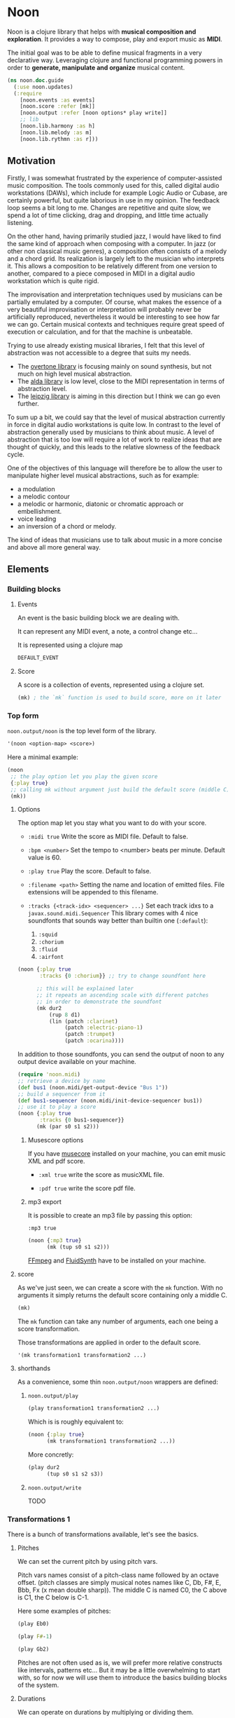 * Noon

Noon is a clojure library that helps with *musical composition and exploration*.
It provides a way to compose, play and export music as *MIDI*.

The initial goal was to be able to define musical fragments in a very declarative way.
Leveraging clojure and functional programming powers in order to *generate, manipulate and organize* musical content.

#+begin_src clojure
(ns noon.doc.guide
  (:use noon.updates)
  (:require
    [noon.events :as events]
    [noon.score :refer [mk]]
    [noon.output :refer [noon options* play write]]
    ;; lib
    [noon.lib.harmony :as h]
    [noon.lib.melody :as m]
    [noon.lib.rythmn :as r]))
#+end_src

** Motivation

Firstly, I was somewhat frustrated by the experience of computer-assisted music composition.
The tools commonly used for this, called digital audio workstations (DAWs), which include for example Logic Audio or Cubase, are certainly powerful, but quite laborious in use in my opinion.
The feedback loop seems a bit long to me. Changes are repetitive and quite slow, we spend a lot of time clicking, drag and dropping, and little time actually listening.

On the other hand, having primarily studied jazz, I would have liked to find the same kind of approach when composing with a computer.
In jazz (or other non classical music genres), a composition often consists of a melody and a chord grid. Its realization is largely left to the musician who interprets it.
This allows a composition to be relatively different from one version to another, compared to a piece composed in MIDI in a digital audio workstation which is quite rigid.

The improvisation and interpretation techniques used by musicians can be partially emulated by a computer.
Of course, what makes the essence of a very beautiful improvisation or interpretation will probably never be artificially reproduced, nevertheless it would be interesting to see how far we can go. Certain musical contexts and techniques require great speed of execution or calculation, and for that the machine is unbeatable.

Trying to use already existing musical libraries, I felt that this level of abstraction was not accessible to a degree that suits my needs.
- The [[https://github.com/overtone/overtone][overtone library]] is focusing mainly on sound synthesis, but not much on high level musical abstraction.
- The [[https://github.com/daveyarwood/alda-clj][alda library]] is low level, close to the MIDI representation in terms of abstraction level.
- The [[https://github.com/ctford/leipzig][leipzig library]] is aiming in this direction but I think we can go even further.

To sum up a bit, we could say that the level of musical abstraction currently in force in digital audio workstations is quite low.
In contrast to the level of abstraction generally used by musicians to think about music.
A level of abstraction that is too low will require a lot of work to realize ideas that are thought of quickly, and this leads to the relative slowness of the feedback cycle.

One of the objectives of this language will therefore be to allow the user to manipulate higher level musical abstractions, such as for example:
- a modulation
- a melodic contour
- a melodic or harmonic, diatonic or chromatic approach or embellishment.
- voice leading
- an inversion of a chord or melody.
The kind of ideas that musicians use to talk about music in a more concise and above all more general way.

** Elements

*** Building blocks

**** Events

An event is the basic building block we are dealing with.

It can represent any MIDI event, a note, a control change etc...

It is represented using a clojure map

#+begin_src clojure :pp
DEFAULT_EVENT
#+end_src

**** Score

A score is a collection of events, represented using a clojure set.

#+begin_src clojure :pp
(mk) ; the `mk` function is used to build score, more on it later
#+end_src

#+RESULTS:
#+begin_src clojure
#{{:position 0,
   :channel 0,
   :track 0,
   :duration 1,
   :pitch
   {:scale [0 2 4 5 7 9 11],
    :structure [0 2 4],
    :origin {:d 35, :c 60},
    :position {:t 0, :s 0, :d 0, :c 0}},
   :velocity 80,
   :voice 0,
   :patch [0 4]}}

#+end_src

*** Top form

=noon.output/noon= is the top level form of the library.

#+begin_src clojure
'(noon <option-map> <score>)
#+end_src

Here a minimal example:

#+begin_src clojure :results silent
(noon
 ;; the play option let you play the given score
 {:play true}
 ;; calling mk without argument just build the default score (middle C)
 (mk))
#+end_src

**** Options

The option map let you stay what you want to do with your score.

- =:midi true=
  Write the score as MIDI file.
  Default to false.

- =:bpm <number>=
  Set the tempo to <number> beats per minute.
  Default value is 60.

- =:play true=
  Play the score.
  Default to false.

- =:filename <path>=
  Setting the name and location of emitted files.
  File extensions will be appended to this filename.

- =:tracks {<track-idx> <sequencer> ...}=
  Set each track idxs to a =javax.sound.midi.Sequencer=
  This library comes with 4 nice soundfonts that sounds way better than builtin one (=:default=):
  1. =:squid=
  2. =:chorium=
  3. =:fluid=
  4. =:airfont=

#+begin_src clojure
(noon {:play true
       :tracks {0 :chorium}} ;; try to change soundfont here

      ;; this will be explained later
      ;; it repeats an ascending scale with different patches
      ;; in order to demonstrate the soundfont
      (mk dur2
          (rup 8 d1)
          (lin (patch :clarinet)
               (patch :electric-piano-1)
               (patch :trumpet)
               (patch :ocarina))))
#+end_src

#+RESULTS:
: {:source-file "generated/1733903842560.noon", :seed-file "generated/1733903842560.seed"}

In addition to those soundfonts, you can send the output of noon to any output device available on your machine.

#+begin_src clojure
(require 'noon.midi)
;; retrieve a device by name
(def bus1 (noon.midi/get-output-device "Bus 1"))
;; build a sequencer from it
(def bus1-sequencer (noon.midi/init-device-sequencer bus1))
;; use it to play a score
(noon {:play true
       :tracks {0 bus1-sequencer}}
      (mk (par s0 s1 s2)))
#+end_src

***** Musescore options

If you have [[https://musescore.org/en][musecore]] installed on your machine, you can emit music XML and pdf score.

- =:xml true=
  write the score as musicXML file.

- =:pdf true=
  write the score pdf file.

***** mp3 export

It is possible to create an mp3 file by passing this option:

=:mp3 true=

#+begin_src clojure :export-audio t
(noon {:mp3 true}
      (mk (tup s0 s1 s2)))
#+end_src

[[https://ffmpeg.org/][FFmpeg]] and [[https://www.fluidsynth.org/][FluidSynth]] have to be installed on your machine.

**** score

As we've just seen, we can create a score with the =mk= function.
With no arguments it simply returns the default score containing only a middle C.

#+begin_src clojure :pp
(mk)
#+end_src

#+RESULTS:
#+begin_src clojure
#{{:position 0,
   :duration 1,
   :channel 0,
   :track 0,
   :velocity 80,
   :pitch
   {:scale [0 2 4 5 7 9 11],
    :structure [0 2 4],
    :origin {:d 35, :c 60},
    :position {:t 0, :s 0, :d 0, :c 0}},
   :voice 0,
   :patch [0 4]}}
#+end_src

The =mk= function can take any number of arguments, each one being a score transformation.

Those transformations are applied in order to the default score.

#+begin_src clojure :pp
'(mk transformation1 transformation2 ...)
#+end_src

**** shorthands

As a convenience, some thin =noon.output/noon= wrappers are defined:

***** =noon.output/play=

#+begin_src clojure :noeval
(play transformation1 transformation2 ...)
#+end_src

Which is is roughly equivalent to:

#+begin_src clojure :noeval
(noon {:play true}
      (mk transformation1 transformation2 ...))
#+end_src

More concretly:

#+begin_src clojure :proll
(play dur2
      (tup s0 s1 s2 s3))
#+end_src

***** =noon.output/write=

TODO
*** Transformations 1

There is a bunch of transformations available, let's see the basics.

**** Pitches

We can set the current pitch by using pitch vars.

Pitch vars names consist of a pitch-class name followed by an octave offset.
(pitch classes are simply musical notes names like C, Db, F#, E, Bbb, Fx (x mean double sharp)).
The middle C is named C0, the C above is C1, the C below is C-1.

Here some examples of pitches:

#+begin_src clojure :proll
(play Eb0)
#+end_src

#+begin_src clojure :proll
(play F#-1)
#+end_src

#+begin_src clojure :proll
(play Gb2)
#+end_src

Pitches are not often used as is, we will prefer more relative constructs like intervals, patterns etc...
But it may be a little overwhelming to start with, so for now we will use them to introduce the basics building blocks of the system.

**** Durations

We can operate on durations by multiplying or dividing them.

#+begin_src clojure :proll
(play dur2) ; multiplies the duration of our middle C by 2
#+end_src

#+begin_src clojure :proll
(play dur:3) ; divides it by 3
#+end_src

There is also a more flexible (and verbose) way to build duration transformations.

#+begin_src clojure :pp
(dur 2) ; sets the duration to 2
#+end_src

#+begin_src clojure :pp
(dur 1/4) ; sets the duration to 1/4
#+end_src

#+begin_src clojure :pp
(dur (fn [x] (* x 2))) ; multiply by 2 the current duration.
#+end_src

Those 3 forms return a transformation that can be used in =mk= or =play=

#+begin_src clojure :proll
(play (dur 1/4))
#+end_src

**** Velocities

Velocity is the force with which a note is played, and it is vitally important in making MIDI performances sound human.

In midi the velocity is a number between 0 and 127.

For easing notation, 12 levels of velocity are defined as vars.

#+begin_src clojure :proll
(play vel0) ; silent
#+end_src

#+begin_src clojure :proll
(play vel3) ; piano
#+end_src

#+begin_src clojure :proll
(play vel8) ; forte
#+end_src

#+begin_src clojure :proll
(play vel12) ; fortissimo
#+end_src

Like for duration there is also a more flexible form:

#+begin_src clojure :proll
(play (vel 100)) ; sets the midi velocity of the current event to 100 (forte).
#+end_src

#+begin_src clojure :proll
(play (vel (fn [x] (/ x 2)))) ; divide the current velocity by 2 (by default the velocity is 80)
#+end_src

**** Composition

We can compose any number of transformations together using a clojure vector.

#+begin_src clojure :proll
(play [Eb0 dur:2]) ; plays a Eb of half duration
#+end_src

#+begin_src clojure :proll
(play [F#-1 dur4 (vel 127)]) ; F# above the middle C with quadruple duration and max velocity.
#+end_src

#+begin_src clojure :proll
(play [(vel 127) dur4 F#-1]) ; the order do not matter in this case.
#+end_src

The =noon.output/play= and the =noon.score/mk= functions, when given several arguments are doing exactly this

#+begin_src clojure :proll
(play F#-1 dur4) ; is the same as (play [F#-1 dur4])
#+end_src

**** Concatenation

Using the =lin= function we can create our first melody.
The =lin= function takes an arbitrary number of transformations and concatenate their results into one score.

#+begin_src clojure :proll
(play (lin C0 E0 G0 B0))
#+end_src

=lin= accept any valid transformation, here we are using composite transformations.

#+begin_src clojure :proll
(play (lin [C0 dur:2]
           [Eb0 dur:4]
           [G0 dur:4]
           C1))
#+end_src

**** Superposition

Using the =par= function we can stack things up.

#+begin_src clojure :proll
(play (par C0 Eb0 G0)) ; a C minor chord.
#+end_src

A pianissimo, double duration, Csus4 chord:

#+begin_src clojure :proll
(play vel2
      dur2
      (par C0 F0 G0))
#+end_src

**** Sounds

By default, we are using general MIDI to emit sounds, it is not the most exciting way to play MIDI but it is everywhere and gives you a rapid feedback without extra setup.

Of course if you want to use fancy VSTs in a proper DAW you can, one of the feature of this library is to export MIDI files after all.

Here how you can leverage general MIDI sounds:

#+begin_src clojure :proll
(play (patch :clarinet) (lin C0 E0 G#0 B0))
#+end_src

#+begin_src clojure :proll
(play (patch :vibraphone) [dur:4 (lin C0 E0 G0 (par D1 B0))])
#+end_src

You can look at what is available here

#+begin_src clojure :pp
noon.vst.general-midi/summary
#+end_src

**** Channels

In most of the tunes we write, we want several instruments playing together.

In MIDI there is this concept of channel, it serve the purpose to separate different streams of events.

#+begin_src clojure :proll
(play
 (chans
  [(patch :ocarina) dur:2 (lin G0 Eb0 C0 G-1 F0 D0 A-1 F-1)]
  [(patch :vibraphone) dur2 vel3 (lin (par C0 Eb0 G0) (par A-1 F0 D0))]
  [(patch :acoustic-bass) (lin [dur3 C-2] G-2)])
 (dup 4))
#+end_src

*** Transformations 2

**** Intervals 1

It is now time to brings intervals into the equation, pitches were nice for introduction purposes but lacks the flexibility that intervals have. When musicians think about music, they do not think in precise pitches most of the time, they more often thinks of scales, intervals, degrees, melodic contour etc... Those higher level abstractions are available in this system and in fact it is the whole point of it. Some really nice libraries already exists to deal with low levels aspects of music notation and sound synthesis.

In noon there is two types of intervals: *steps* and *shifts*.

***** Steps

Steps are the most commonly used type of interval.

The 2 most common types of steps are chromatic steps and diatonic steps

****** Chromatic

A chromatic step is a movement by semitones.

#+begin_src clojure :pp
(c-step 3) ; going up 3 semitones from wherever we are.
#+end_src

#+begin_src clojure
(c-step -1) ; going down one semitone
#+end_src

Those kind of transformation are so common that they are available as vars:

#+begin_src clojure :pp
c1 ; equivalent to (c-step 1)
#+end_src

#+begin_src clojure :pp
c2- ; equivalent to (c-step -2)
#+end_src

All chromatic steps from =c36= to =c36-= are available.

If we apply the =c3= step to the default score, it transpose the default middle C (=C0=) 3 semitones up to =Eb0= (or =D#0=).

#+begin_src clojure :proll
(play c3)
#+end_src

#+begin_src clojure :proll
(play (c-step -3)) ; going down 3 semitones to A-1
#+end_src

#+begin_src clojure :proll
(play c12-) ; going 12 semitones down (one octave) to C-1
#+end_src

****** Diatonic

A diatonic step is a movement toward a note that belong to the current scale.

#+begin_src clojure :pp
(d-step 1) ; move to the upper scale note (or degree).
#+end_src

#+begin_src clojure :pp
(d-step -1) ; moves to the above scale note (or degree).
#+end_src

#+begin_src clojure :pp
(d-step 4) ; moves four scale degree up...
#+end_src

Those kind of transformation are so common that they are available as vars:

#+begin_src clojure :pp
d1 ; is equivalent to (d-step 1)
#+end_src

#+begin_src clojure :pp
d2- ; is equivalent to (d-step -2)
#+end_src

all diatonic steps from =d21= to =d21-= are available.

******* Example

#+begin_src clojure :proll
(play dur:4 (lin d0 d1 d2 d3 d4 d5 d6 d7)) ; ascending scale
#+end_src

#+begin_src clojure :proll
(play dur:4 (lin d0 d2 d1 d3 d2 d4 d3 d5 d4)) ; broken scale pattern
#+end_src

#+begin_src clojure :proll
(play dur:4 (lin d0 d2- d1- d3- d2- d4- d3- d5- d4-)) ; same downward
#+end_src

By default, we are in the C major scale, but of course it can be changed. (see [[*Harmony][Harmony]] section)

As a quick example, pretty self explanatory (but explained in more details later).

#+begin_src clojure :proll
(play dur:4 (root :Eb) (scale :hungarian) (lin d0 d1 d2 d3 d4 d5 d6 d7))
#+end_src

There is 2 more type of steps: *structural* and *tonic*, but we will see them later.

***** Octaves

Paraphrasing wiki:
#+BEGIN_QUOTE
In music, an octave is the interval between one musical pitch and another with double its frequency. The octave relationship is a natural phenomenon that has been referred to as *the basic miracle of music*. The interval between the first and second harmonics of the harmonic series is an octave.
#+END_QUOTE

In noon, octaves are a different kind of interval, they belong to the =shift= family.

The nuance will appear more clearly later... Until then, let see how to use them:

#+begin_src clojure :proll
(play (t-shift 1)) ; one octave up.
#+end_src

#+begin_src clojure :proll
(play (t-shift -1)) ; one octave down.
#+end_src

#+begin_src clojure :proll
(play o2-) ; 2 octaves down in var notation
#+end_src

**** lin

As we have seen, =lin= let you create a succession of events:

#+begin_src clojure :proll
(play (lin C0 E0 G0 B0))
#+end_src

Let's try to go further with it by composing it with another =lin=:

#+begin_src clojure :proll
(play dur:8 (lin c0 c3 c6) (lin c0 c2 c3 c5))
#+end_src

Let see what happens here:

3 transformations are chained:

1. We are dividing the duration of our base note by 8.
2. We are creating a series of 3 notes using chromatic intervals (diminished triad C,Eb,Gb).
3. Then this 3 notes score is passed to each member of the second =lin= expression, each one transposing it from the indicated chromatic interval.

**** tup

=tup= stands for tuplet and is analogous to =lin= but keep the duration of the given score unchanged.

#+begin_src clojure :proll
(play (tup c1 c2 c3 c4 c5 c6 c7 c8))
#+end_src

The resulting notes are fitted into the duration of the base note.

Like =lin= it can of course be chained with other transformations, as an example, here is a classic jazz melodic pattern.

#+begin_src clojure :proll
(play (tup c0 c2 c4 c7) (tup c0 c3) (rep 3 c4-))
#+end_src

**** dup

=dup= stands for duplicate and let you repeat a score n times.

#+begin_src clojure :proll
(play (tup c0 c3 c6 c9) (dup 3))
#+end_src

**** rep

=rep= let you apply a transformation several times in a row accumulating intermediate results.

A melody of 8 successive major thirds (4 semitones):

#+begin_src clojure :proll
(play dur:4 (rep 8 c4))
#+end_src

Be careful, with more complex transformations it can quickly become hairy:

#+begin_src clojure :proll
(play (rep 6 (tup c5 c10)))
#+end_src

You can remove the input score at the start of the result by giving an extra argument:

#+begin_src clojure :proll
(play (rep 3 o1 :skip-first))
#+end_src

**** fit

=fit= is used to make a transformation fit the current duration of the score.
The 2 previous transformations introduced: =dup= and =rep=, are changing the score duration, but sometimes we want to transform our score in place, stretching or compressing it, in the same way =tup= is acting.

#+begin_src clojure :proll
(play (tup c0 c4) (fit (rep 4 c2)))
#+end_src

In fact =tup= is just a composition of =fit= and =lin=.

#+begin_src clojure :pp
(= (mk (tup c0 c3 c8)) (mk (fit (lin c0 c3 c8))))
#+end_src

The composition of =fit= and =rep= is also defined as =rup= for lack of a better name:

#+begin_src clojure :proll
(play (rup 15 d1))
#+end_src

A fitted version of =dup= also exists under the name =dupt=

#+begin_src clojure :proll
(play (tup d0 d3 d6 d7) (dupt 3))
#+end_src

**** nlin

concat the results of the given transformation n times

#+begin_src clojure :proll
(play (nlin 4 (tup d0 d1 d2 d3)))
#+end_src

it is the same thing as:

#+begin_src clojure :proll
(play (tup d0 d1 d2 d3) (dup 4))
#+end_src

**** ntup

the fitted version of =nlin=

#+begin_src clojure :proll
(play (ntup 4 (tup d0 d1 d2 d3)))
#+end_src

**** lin>

=lin>= stands for accumulative concatenation, it accumulates the given transformations concatenating the intermediate results.

#+begin_src clojure :proll
(play (lin> c0 c2 c2 c2 c2 c2 c2))
#+end_src

**** tup>

=tup>= is doing the same as =lin>=, except it maintains the score original duration.

#+begin_src clojure :proll
(play (tup> d0 d1 d1 d1 d1 d1 d1 d1))
#+end_src

*** Polyphony

As we have seen, we can parallelize things with the =par= function.

#+begin_src clojure :proll
(play (par c0 c3 c7 c9 c14)) ; a Cm69 chord.
#+end_src

#+begin_src clojure :proll
(play (par c10 c0 c16 c5)) ; a C7sus4add10 using set literal
#+end_src

But we are not limited to use simple intervals, we can use any score transformations.

#+begin_src clojure :proll
(play
 (patch :electric-piano-1)
 (par (tup d0 d2 d4 o1)
      [vel3 (par> o1 d4) (fit (rep 8 d1))]
      o1-))
#+end_src

Parallels transformations can be used anywhere of course. Here inside a =tup=.

#+begin_src clojure :proll
(play o1
      (tup c0 (par c15 c10)
           c9 (par c6 c4))
      (rep 3 c3))
#+end_src

#+begin_src clojure :proll
(play (par (rep 12 c1)
           (rep 12 c1-)))
#+end_src

Like =lin= and =tup=, =par= has its accumulative counterpart:

#+begin_src clojure :proll
(play (par> d0 d2 d2 d2 d2)) ; piling diatonic thirds.
#+end_src

#+begin_src clojure :proll
(play (patch :string-ensemble-1)
      o2-
      (par> c0 c7 c7 c7 c7 c7)) ; piling perfect fifths.
#+end_src

**** Channels

the =chans= function is doing the same thing as =par= except that it put each element on a separate MIDI channel.

#+begin_src clojure :proll
(play (chans c0 c3 c7))
#+end_src

To be more precise it put each of its argument on subsequent midi channels starting at the current one. By default, we are on channel 0, so here the C will stay on channel 0, the Eb will go on channel 1 and the G on channel 2.

When we want more fine control we can use the =chan= function, that works like =vel= and =dur=

#+begin_src clojure :pp
(chan 1) ; set midi channel to 1
#+end_src

#+begin_src clojure :pp
(chan 3) ; set midi channel to 3
#+end_src

#+begin_src clojure :pp
(chan inc) ; increment the current midi channel.
#+end_src

We can achieve the same thing as the first expression of the section using =par= and =chan= like this:

#+begin_src clojure :proll
(play (par [(chan 0) c0]
           [(chan 1) c3]
           [(chan 2) c7]))
#+end_src

**** Tracks

Tracks are a way of not be limited to only 16 channels, you can create virtually as many as you want. Most of the time, 16 channels are enough but who knows... The =tracks= function works exactly like the =chans= function, except that it operates on the =:track= entry of events.

#+begin_src clojure :proll
(play
 (patch :flute)
 (tracks (tup> c0 c5 c5 c5- c2- c7-)
         (tup> c0 c2- c5 c5))
 (dup 4))
#+end_src

By default we are on track 0. So the second argument of tracks goes on track 1. Like with channels we can be more precise by using the =track= function.

#+begin_src clojure :pp
(track 1)
#+end_src

#+begin_src clojure :pp
(track 12)
#+end_src

#+begin_src clojure :pp
(track (fn [x] (+ x 3)))
#+end_src

*** Mapping

All the transformations we've seen so far are acting on a score to produce another score, but sometimes what we need is to apply a transformation on each event of a score, for this we are using the =each= function.

As an illustration, here those two fragments:

#+begin_src clojure :proll
(play (lin c0 c1 c2 c3)
      (tup c0 o1)) ; each member of this `tup` form receives and operate on the whole score
#+end_src

#+begin_src clojure :proll
(play (lin c0 c1 c2 c3)
      (each (tup c0 o1))) ; each event of the score is transformed using this `tup` transformation.
#+end_src

One important thing to be aware of is that events will be mapped in place, so if the given transformation expand the score, some superposition will occur.

#+begin_src clojure :proll
(play (lin c0 o1)
      (each [dur:4 (rep 8 c1-)]))
#+end_src

Some others functions exists to transform only subparts of the score, if interested you can look at =$by= and/or =parts=.

*** Dynamism

For now our scores are pretty static, and don't use the power of clojure much. Since this library is built out of simple functions it should be a easy to do so.

There is a bunch of things to know in order to ease things.

**** Star functions

Variadic functions have a 'star' counterpart that accepts a sequence instead of variadic args.

#+begin_src clojure :pp
(tup c1 c2 c3)
#+end_src

Is similar to:

#+begin_src clojure :pp
(tup* [c1 c2 c3])
#+end_src

or

#+begin_src clojure :pp
(tup* (list c1 c2 c3))
#+end_src

It ease things a bit when using clojure to generate arguments of those functions. Avoiding to write =apply= everywhere.

**** Map functions

maps can be used to compose event transformations

#+begin_src clojure :proll
(play {:velocity (fn [x] (/ x 2)), :duration (fn [x] (* x 2))})
#+end_src

**** Examples

#+begin_src clojure :proll
(play (tup* (shuffle [c0 c3 c7 c9])))
#+end_src

#+begin_src clojure :proll
(play
 (patch :electric-piano-1)
 (tup* (map (fn [v] {:velocity v}) (range 0 127 15))))
#+end_src

*** Non determinism

It is quite fun to insert a bit of randomness in our scores.

#+begin_src clojure :proll
(play
 (rand-nth [(tup c0 c4 c7) (tup c0 c3 c7)])
 (rep 4 (rand-nth [c3 c4 c3- c4-])))
#+end_src

We can use some great available tools like =test.check.generators= to handle non determinism. That being said, some commonly used non-deterministic functions are available directly.

**** one-of

=one-of= picks randomly one of the given transformations and apply it.

#+begin_src clojure :proll
(play (one-of o1- o1))
#+end_src

#+begin_src clojure :proll
(play dur:8 (rep 50 (one-of c1 c1-)))
#+end_src

**** maybe

=maybe= is very similar to =one-of= except it has a chance to do nothing (identity transformation).

#+begin_src clojure :proll
(play (maybe o1 o2)) ; may do nothing, or one octave up, or two octave up
#+end_src

#+begin_src clojure :proll
(play (one-of same o1 o2)) ; the equivalent `one-of` form
#+end_src

#+begin_src clojure :proll
(play dur:8 (rep 50 (maybe c1 c1-))) ; you can notice melodic repetitions unlike with the corresponding one-of example.
#+end_src

**** probs

=probs= gives you more control over the probability of occurence of the given transformations.

#+begin_src clojure :proll
(play (probs {o1 4, o1- 1})) ; 4/5 to go up one octave, 1/5 chance to go down one octave
#+end_src

#+begin_src clojure :proll
(play dur:4 (rep 24 (probs {c1 6, c6- 1, (par c0 o1-) 1})))
#+end_src

**** any-that

=any-that= is similar to =one-of= except it takes an extra first argument that check if the picked transformation is valid.

A melody of 60 notes using the 6 given intervals but remaining in the given pitch bounds:

#+begin_src clojure :proll
(play dur:8
      (rep 60
           (any-that (within-pitch-bounds? :C-1 :C1)
                     c2 c5 c7 c2- c5- c7-)))
#+end_src

The =within-pitch-bounds?= is just a score transformation that return the score unchanged if it is within the given bounds, else it returns =nil=. Any function of this kind can be used has first argument to =any-that=.

**** !

the =!= macro can be useful to deal with raw non deterministic expressions. here the docstring:

#+begin_quote
Takes a non deterministic expression resulting in a score transformation. return a score transformation that wraps the expression so that it is evaluated each time the transformation is used.
#+end_quote

#+begin_src clojure :proll
(play (nlin 4 (! (tup* (shuffle [d0 d2 d4 d6])))))
#+end_src

#+begin_src clojure :proll
(play (nlin 4 (tup* (shuffle [d0 d2 d4 d6])))) ; without the bang the shuffle expression is executed only one time.
#+end_src

**** Shuffling

As in the previews example, building a =tup= or a =lin= with shuffled sequence of transformation is quite fun.

So two shortcuts are defined:

#+begin_src clojure :proll
(play (shuftup d0 d2 d4 d6))
#+end_src

#+begin_src clojure :proll
(play (shuflin d0 d2 d4 d6))
#+end_src

*** Harmony

It is time to enter more deeply into the harmonic system. In this part we will see how to deal with scales, modes, chords, modulations and more...

**** Intervals 2

So far we've seen 3 types of intervals, chromatic steps, diatonic steps and octaves (aka tonic shifts). Let see the two remaining kinds of steps.

***** Steps

****** Structural

Most of the time, our music is based on chords.

Structural steps are targeting chord notes. By default the harmony is set to C Major scale, and C Major chord (C major triad).

#+begin_src clojure :proll
(play (s-step 1)) ; ascending third
#+end_src

#+begin_src clojure :proll
(play (s-step 2)) ; ascending fifth
#+end_src

As other steps, corresponding vars are defined:

#+begin_src clojure :proll
(play s1)
#+end_src

#+begin_src clojure :proll
(play s2)
#+end_src

#+begin_src clojure :proll
(play s1-)
#+end_src

******* Examples

******** Arpegios

#+begin_src clojure :proll
(play (tup s0 s1 s2 s3))
#+end_src

#+begin_src clojure :proll
(play (rup 6 s1))
#+end_src

#+begin_src clojure :proll
(play (rep 4 s1-) (each (tup> s2 s2 s2 s1- s2- s1-)))
#+end_src

******** Passing tones

#+begin_src clojure :proll
(play (scale :eolian) dur:2 o2 (rep 12 s1-) (each (tup s0 c1- d1 s0)))
#+end_src

****** Tonic

The last kind of step is the tonic one.

It let you jump to the root of the tonality.

#+begin_src clojure :proll
(play (t-step 1)) ; upper tonic
#+end_src

#+begin_src clojure :proll
(play (t-step -1)) ; above tonic
#+end_src

As other steps corresponding vars are defined:

#+begin_src clojure :proll
(play t1)
#+end_src

#+begin_src clojure :proll
(play t2)
#+end_src

#+begin_src clojure :proll
(play t1-)
#+end_src

******* Examples

#+begin_src clojure :proll
(play (rup 4 t1))
#+end_src

#+begin_src clojure :proll
(play (rep 3 t1) (each (tup> s0 s1 s1 d1-)))
#+end_src

**** Implementation

Those four types of steps can be seen as belonging to 4 successive layers build on each others.

1. chromatic: =[0 1 2 3 4 5 6 7 8 9 10 11]=
  the chromatic layer, 12 successive semitones
2. diatonic: =[0 2 4 5 7 9 11]=
  we select indexes from the above layer (chromatic) to form the diatonic layer (here the major scale)
3. structural: =[0 2 4]=
  same here but based on the diatonic layer to form the structural layer (here the basic triad)
4. tonic: =[0]=
  the root

As you see, the chromatic layers and tonic layers are trivial, so they are omitted in the harmonic context representation.

The harmonic context can be found under the :pitch key of any event.

#+begin_src clojure :pp
(=
 (:pitch events/DEFAULT_EVENT)
 {:scale [0 2 4 5 7 9 11],
  :structure [0 2 4],
  :origin {:d 35, :c 60},
  :position {:t 0, :s 0, :d 0, :c 0}})
#+end_src

The :origin key hold the pitch from where our layers starts (in both directions).

The :position key holds a map with the 4 layers indexes

#+begin_src clojure :pp
:t ; tonic
#+end_src

#+begin_src clojure :pp
:s ; structural
#+end_src

#+begin_src clojure :pp
:d ; diatonic
#+end_src

#+begin_src clojure :pp
:c ; chromatic
#+end_src

**** Shifts

At least we will understand the nuance between steps and shifts. To do so let's compare tonic steps and tonic shifts (aka octaves).

At first glance they seems to be equivalent:

#+begin_src clojure :proll
(play (t-shift 1))
#+end_src

#+begin_src clojure :proll
(play (t-step 1))
#+end_src

In this case they are indeed equivalent, in each case a C1 is played. But how about this ?

#+begin_src clojure :proll
(play s1 (t-shift 1)) ; plays a E1
#+end_src

#+begin_src clojure :proll
(play s1 (t-step 1)) ; plays a C1
#+end_src

In the first expression (the shift) we have transposed the score (a E0 note) by 1 tonic layer index. In the second one (the step) we have stepped to the next tonic layer index.

In practice, apart for octaves, shifts are not used so often, thats the reason why they don't have defined vars as steps have. They are mainly used in more complex harmonic operations (voice leading etc...).

**** Tonality

***** scale

By default the major scale is used, but it can be changed. Most of the known scales and modes are available via the =scale= function or directly by name.

#+begin_src clojure :pp
noon.constants/modes ; modes full list
#+end_src

#+begin_src clojure :proll
(play (scale :dorian) dur:4 (rep 8 d1)) ; dorian scale
#+end_src

#+begin_src clojure :pp
(mk harmonic-minor) ; sets scale to harmonic-minor
#+end_src

***** structure

By default we use the triad structure (tonic, third, fifth), but it can be changed. Some common structures are predefined and available by name.

#+begin_src clojure :pp
noon.constants/structures ; full structure list
#+end_src

#+begin_src clojure :pp
(mk (structure :tetrad)) ; sets structure to tetrad
#+end_src

#+begin_src clojure :pp
(mk sus47) ; set-structure-to-sus47
#+end_src

***** origin

The last thing we need to setup an harmonic context is an origin pitch.

By default the origin is setup to middle C.

We can use the =origin= function to change this

#+begin_src clojure :pp
(mk (origin :Eb0))
#+end_src

****** Examples

#+begin_src clojure :proll
(play (lin (origin :C0) (origin :E0) (origin :G#0)) (each (rup 6 s1)))
#+end_src

***** root

The root update works a bit like =origin= but it takes a pitch-class instead of a pitch. It moves the :origin of the harmonic context to the closest pitch matching the given pitch class.

For instance if the origin is on =C0=, =(root :B)= will put the origin on =B-1= because =B-1= is closer to =C0= than =B0=.

#+begin_src clojure :pp
(mk (root :D))
#+end_src

#+begin_src clojure :pp
(mk (root :B))
#+end_src

****** Examples

#+begin_src clojure :proll
(play
 (lin* (map root [:C :E :G#]))
 (each (chans (par d0 d3 d6 d9) [(rup 4 d3) (rup 3 d2)]))
 (rep 4 s1))
#+end_src

***** transpose

the transpose update takes an interval or a position and use it to update the origin of the harmonic context

#+begin_src clojure :proll
(play (scale :lydianb7) (rup 6 d2) (rep 4 (transpose c3-)))
#+end_src

***** rebase

Sometimes when changing the harmonic context, we want to stay on the same pitch, the =rebase= function let you do that.

#+begin_src clojure :pp
(mk (rebase (root :E)))
#+end_src

Here we are modulating to E major, but we are staying on the pitch we were on (=C0=).

#+begin_src clojure :pp
(=
 (get-in (mk (rebase (root :E))) [:pitch :position])
 {:t 0, :s -1, :d 0, :c 1})
#+end_src

This position points to =C0= but in the context of E major.

The =rebase= function can take several harmonic context transformations.

#+begin_src clojure :pp
(mk (rebase (root :E) (scale :mixolydianb6)))
#+end_src

***** degree

Move to the nth degree of the current scale (mode), negative indexes are allowed.

#+begin_src clojure :pp
(mk (degree 2)) ; move to the 3rd degree of C major, E phrygian
#+end_src

#+begin_src clojure :pp
(mk (scale :melodic-minor) (degree -1)) ; move to the 7th degree of C melodic minor, B superlocrian.
#+end_src

Roman numeral vars are also available to change degree.

#+begin_src clojure :proll
(play (patch :trumpet) (lin I IV V I) (each (tup s0 s1 s2)))
#+end_src

** Composing

When composing music, 4 major aspects are considered: melody, rythmn, harmony and tone. In this section some tools to deal with those aspects will be introduced.

#+begin_src clojure :pp
(require
 '[noon.lib.harmony :as h]
 '[noon.lib.melody :as m]
 '[noon.lib.rythmn :as r]
 '[noon.utils.sequences :as seqs])
#+end_src

*** Melody

Let see some ways to deal with melodies.

**** Bounding

One of the most common things we want to be able to control when generating melodies is the range.

***** within-pitch-bounds?

This function returns nil if any event of the score is not in the given pitch bounds.

#+begin_src clojure :pp
(= (mk Eb0 (within-pitch-bounds? :C-1 :C0)) nil)
#+end_src

#+begin_src clojure :pp
(= (mk Eb0 (within-pitch-bounds? :C0 :C1)) (mk Eb0))
#+end_src

This function is handy in conjuction with the =any-that= or =fst-that= forms.

#+begin_src clojure :proll
(play
 (patch :electric-piano-1)
 dur:8
 (rep 60 (any-that (within-pitch-bounds? :C0 :C1) c1 c1- c5 c5-)))
#+end_src

The =fst-that= form takes a test and any number of update that will be tried in order until one pass the test.

#+begin_src clojure :proll
(play
 dur:8
 (rep
  60
  (fst-that (within-pitch-bounds? :C0 :C1) (one-of c5 c5-) c2 c2-)))
#+end_src

Random melodies are nice at first but can quickly become boring. It is often more pleasing to develop one or more ideas gradually via simple transformations.

**** Rotations

Rotating a melody is a way to evolve it while preserving its identity.

***** Example

#+begin_src clojure :proll
(play (fit (rep 8 d1)) (m/rotation 3))
#+end_src

***** Forms

The =noon.lib.melody/rotation= accepts several types of argument:

#+begin_src clojure :pp
(m/rotation 2) ; rotate two notes forward
#+end_src

#+begin_src clojure :pp
(m/rotation -3) ; rotate three notes backward
#+end_src

#+begin_src clojure :pp
(m/rotation 1/2) ; rotate half the size forward
#+end_src

#+begin_src clojure :pp
(m/rotation -1/3) ; rotate third the size backward
#+end_src

#+begin_src clojure :pp
(m/rotation :rand) ; random rotation
#+end_src

#+begin_src clojure :pp
(m/rotation [0 1/2]) ; random rotation between first and half the size
#+end_src

This kind of argument (that I will call a 'member-pick') will be used at many other places within this section, it came from the =noon.utils.sequences/member= function, here the docstring:

Find or pick an element within a sequence 's.
available forms:
- =(member s <integer>)= normal nth like get
- =(member s <negative-integer>)= nth from the end of the list
- =(member s <float-or-rational>)= a non integer between -1 and 1, is picking a member relatively to the length of the list, forward if positive, backward if negative.
- =(member s <[min max]>)= picks a member randomly between the given idxs (every type of index allowed)
- =(member s <:rand|:random>)= picks a random member

***** Chords

Not only pure melodies can be rotated, if we feed chords into the =rotation= transformation it behaves as intended.

#+begin_src clojure :proll
(play (fit (rep 8 d1)) (each (par d0 d3 d6)) (m/rotation 1/4))
#+end_src

**** Permutations

Another way to transform a melody while preserving a bit of its identity is to permute it. But for long melody, a random permutation can make it so distant to the original that it miss the point. For this reason, permutations are ordered and requested by complexity (similarity degree with the original)

***** Forms

Like the rotation function, the =permutation= function uses a 'member-pick argument.

#+begin_src clojure :pp
(m/permutation 2) ; the second most similar permutation
#+end_src

#+begin_src clojure :pp
(m/permutation -1) ; the less similar permutation
#+end_src

#+begin_src clojure :pp
(m/permutation 1/2) ; half way between most similar and most different
#+end_src

#+begin_src clojure :pp
(m/permutation -1/4) ; one quite distant permutation
#+end_src

#+begin_src clojure :pp
(m/permutation :rand) ; random permutation
#+end_src

#+begin_src clojure :pp
(m/permutation [1/4 -1/4]) ; a not too much similar nor different permutation
#+end_src

***** Example

#+begin_src clojure :pp
(let
 [space [vel0 dur:8]]
 (play
  (patch :electric-piano-1)
  (tup d0 d2 d1 d3 d2 d4 d3 d5)
  (lin
   same
   space
   (m/permutation 1)
   space
   (m/permutation 2)
   space
   (m/permutation -1/4))))
#+end_src

***** Options

****** Grade

The permutations are categorised by grade, the grade of a permutation correspond to the number of splits that has to be made on the original seq to obtain it. For instance a grade 1 permutation is one that we can obtain by splitting our original sequence in 2 parts.

#+begin_src clojure :pp
(require '[noon.utils.sequences :as seqs])

(=
 (seqs/grade-permutations [0 1 2 3] 1)
 '((2 3 0 1) (1 2 3 0) (3 0 1 2)))
#+end_src

This way to categorise permutations can be helpful to have more control over the similarity of the resulting permutation. In addition to this the returned permutations for a given grade are ordered starting from the more balanced splits. As you can see in the previous example, (2 3 0 1) is the first permutation of grade 1, and contains 2 splits of size 2: (2 3) and (0 1).

We can leverage those grades via our =m/permutation= function like this:

#+begin_src clojure :pp
(m/permutation 0 {:grade 1}) ; get the first grade 1 permutation.
#+end_src

#+begin_src clojure :pp
(m/permutation -1 {:grade [1 3]}) ; get the last permutation for a randomly picked grade between 1 and 3.
#+end_src

****** Layers

As we've seen, our melodies are built on different harmonic layers (chromatic, diatonic, structural and tonic), the =m/permutation= function is letting you act on or inside a particular layer.

As an example for this, please consider this kind of melody.

#+begin_src clojure :proll
(play dur2 (tup s0 s1 s2 s3) (each (tup d1 d1- d0)))
#+end_src

We start with an ascension on the structural layer, then adding some diatonic ornementation on each structural degree. Those diatonic notes have meaning relatively to the structural degrees they are based upon. If we do a raw permutation on this melodic line we are losing those relations. With the :layer option we can permute only the structural layer keeping those diatonic ornementations untouched.

#+begin_src clojure :proll
(play
 dur2
 (tup s0 s1 s2 s3)
 (each (tup d1 d1- d0))
 (m/permutation 1 {:layer :s}))
#+end_src

****** Split sizes

TODO

**** Mixed example

In the following example you can get a sense of the effect of deriving a melody from simple transformations.

#+begin_src clojure :proll
(play
 {:description
  "rand harmonic seq using IV II and VI degrees on vibraphone,
   ocarina melody derives using transposition, rotation and permutation."}
 (chans
  [(patch :vibraphone)
   vel3
   (ntup 4 [(one-of IV II VI) tetrad (par [t2- vel5] s0 s1 s2 s3)])]
  [(patch :ocarina)
   vel5
   (shuftup d1 d2 d3 d4 d5)
   (each (maybe (par d0 d3)))
   (rup
    16
    (probs
     {(m/permutation :rand) 1,
      (m/rotation :rand) 3,
      (one-of* (map d-step (range -3 4))) 5}))])
 (adjust 10)
 (append [d2- (transpose c3)] [d2 (transpose c3-)] same))
#+end_src

**** Contour

The idea of contour is quite simple. When you see a melody on a score or a pianoroll, by linking the successive notes you can make a line. This line has a certain shape, some melodies with different notes share the same shape (contour). The contour of a melody greatly participate to its identification by the listener. So by keeping a contour and changing the notes, we can ensure a kind of continuity in our melodic developments.

For instance those different melodies are all sharing the same contour: [0 2 1 2]

#+begin_src clojure :proll
(play (tup s0 s2 s1 s2))
#+end_src

#+begin_src clojure :proll
(play (tup s0 s3 s2 s3))
#+end_src

#+begin_src clojure :proll
(play (tup d0 d2 d1 d2))
#+end_src

#+begin_src clojure :proll
(play (tup d1 d5 d2 d5))
#+end_src

#+begin_src clojure :proll
(play (tup s2 s4 d8 s4))
#+end_src

You can clearly hear the similarity between those

***** contour

:docstring

        changing the melodic contour of a score.

        forms:
        (contour :mirror <options>) : mirror the contour of the score.
        (contour :rotation <options>) : rotate the contour of the score.
        (contour :similar <options>) : get a different score with the same contour.

        <options>
        a map that may contain some of those keys:

        :layer : (all commands, default to score's lowest harmonic layer)
            The harmonic layer on which the contour transformation is performed

        :pick | :nth : (:rotation and :similar commands, default to :random)
            A 'member-pick (see `member function) to select one particular outcome.

        :extent : (:similar command only)
            A vector of min and max amount of deformation that we want to apply to the score.

        :delta : (:similar command only)
            The amount of shrinking or growing we want to apply to the score.

***** Demo

Let's take this simple arpegio to start

#+begin_src clojure :proll
(play (tup s0 s1 s2 s3 s1 s2)) ; {:contour [0 1 2 3 1 2]}
#+end_src

Here the way to obtain the mirror contour of the previous arpegio.

#+begin_src clojure :proll
(play (tup s0 s1 s2 s3 s1 s2) (m/contour :mirror)) ; {:contour [3 2 1 0 3 2]}
#+end_src

Next let's try contour rotations:

Here we are picking the first rotation (with the option =:nth=)

#+begin_src clojure :proll
(play (tup s0 s1 s2 s3 s1 s2) (m/contour :rotation {:nth 1})) ; {:contour [1 2 3 0 2 3]}
#+end_src

Every contour index has been shifted one step up, the highest one returning all the way down.

Lets get the last rotation using a 'member-pick argument.

#+begin_src clojure :proll
(play (tup s0 s1 s2 s3 s1 s2) (m/contour :rotation {:pick -1})) ; {:contour [3 0 1 2 0 1]}
#+end_src

If no :pick or :nth option is given, select a random one.

#+begin_src clojure :proll
(play (tup s0 s1 s2 s3 s1 s2) (m/contour :rotation))
#+end_src

One of the nice things with contours is that it can serve to generate many melodies. Using the =:similar= commands we can do this.

Here we are randomly picking a similar score that is one structural step wider (:delta 1) that the original one.

#+begin_src clojure :proll
(play (tup s0 s1 s2 s3 s1 s2) (m/contour :similar {:delta 1}))
#+end_src

In all the previous exemples, the contour was computed over the structural layer. When the layer is not specified, the score's lowest harmonic layer is used, here the structural layer.

As an illustration let's look at the effect of specifying the layer within the :mirror contour operation:

#+begin_src clojure :proll
(play (tup s0 s1 s2 s3 s1 s2) (m/contour :mirror)) ; Original example
#+end_src

#+begin_src clojure :proll
(play (tup s0 s1 s2 s3 s1 s2) (m/contour :mirror {:layer :d})) ; Mirrored diatonically, resulting in a F major arpegio
#+end_src

#+begin_src clojure :proll
(play (tup s0 s1 s2 s3 s1 s2) (m/contour :mirror {:layer :c})) ; Mirror chromatically, resulting in a F minor arpegio (it can help with 'negative harmony')
#+end_src

One of the similar scores between those shrinked by 2 diatonic step and those expanded by 3 diatonic steps (:extent [-2 3] :layer :d).

#+begin_src clojure :proll
(play
 (tup s0 s1 s2 s3 s1 s2)
 (m/contour :similar {:extent [-2 3], :layer :d}))
#+end_src

**** Line

One simple way to build a melody is to concatenate some little fragments one after another, building the next fragment on the last note of the previous one.

There are several ways to do this:

#+begin_src clojure :proll
(play
 {:description
  "building a melodic line of 32 notes by chaining fragments of differerent lengths."}
 (patch :ocarina)
 dur:4
 (m/simple-line
  32
  (one-of
   (nlin> 4 (one-of d1- d1))
   (tup d1 d1- s0)
   (lin s2 s1 s1-)
   (nlin> 4 (one-of s1- s1)))))
#+end_src

The =simple-line= function is built on top of the more general function =noon.lib.melody/line=

#+begin_src clojure :proll
(play
 {:description
  "another way to build a melodic line from a bunch of randomly chosen transformations."}
 (patch :acoustic-guitar-nylon)
 (repeat-while
  (within-time-bounds? 0 24)
  (append
   [start-from-last
    (any-that
     (within-pitch-bounds? :C-1 :C2)
     (rep 3 d3)
     (rep 3 d3-)
     d1
     d1-)]))
 (adjust 3))
#+end_src

*** Rythmn

So far we havn't discuss rythmn so much, let see what we have at our disposal to deal with it.

**** Simple

As we've seen earlier, we can use the =duration= related transformations to write simple rythmns

#+begin_src clojure :proll
(play
 (patch :woodblock)
 dur:4
 (lin same dur:2 dur:2 same dur2 same same))
#+end_src

This is not a pretty way to write it ! We can use the =_= shortcut instead of =same=, and the =tup= function for making this a bit more readable.

#+begin_src clojure :proll
(play (patch :woodblock) dur:4 (lin _ (tup _ _) _ dur2 _ _))
#+end_src

We can also use the =dupt= function if we prefer.

#+begin_src clojure :proll
(play (patch :woodblock) dur:4 (lin _ (dupt 2) _ dur2 _ _))
#+end_src

We could have done it like so too:

#+begin_src clojure :proll
(play (patch :woodblock) dur2 (tup* (map dur [1 1/2 1/2 1 2 1 1])))
#+end_src

There is a function to help writing a rythmn this way:

#+begin_src clojure :proll
(play dur2 (r/durtup 1 1/2 1/2 1 2 1 1))
#+end_src

#+begin_src clojure :proll
(play dur2 (r/durtup* [1 1/2 1/2 1 2 1 1]))
#+end_src

Writing those kind of rythmns is not the funniest thing to do of course, let see how we can generate and transform rythmns.

**** Generation

The main tool we have at our disposal to create a rythmn is the noon.lib.melody/gen-tup

***** gen-tup

form:
       (gen-tup resolution size & options)

       Generates a rythmic tup based on the given arguments:
       resolution: the number of subdivisions that we will use.
       size: the number of notes that the generated tup will contain.
       options:
         euclidean: generates an euclydean tup.
         durations: the multiples of =resolution= that we are allowed to use (fractionals allowed).
         shifted: the possibility for the generated tup to not begin on beat.
         

***** Examples

randomly dispose 5 notes into 8 subdivisions.

#+begin_src clojure :proll
(play (patch :woodblock) (r/gen-tup 8 5) (dup 4))
#+end_src

Lets add a metronome

#+begin_src clojure :proll
(play
 (chans
  [(patch :tinkle-bell) o1-]
  [(patch :woodblock) (r/gen-tup 8 5)])
 (dup 4))
#+end_src

A bit slower

#+begin_src clojure :proll
(play
 dur2
 (chans
  [(patch :tinkle-bell) (tup o1- o1)]
  [(patch :woodblock) (r/gen-tup 16 8)])
 (dup 4))
#+end_src

Let's try 12/8

#+begin_src clojure :proll
(play
 dur2
 (chans
  [(patch :tinkle-bell) (tup o1- o1)]
  [(patch :woodblock) (r/gen-tup 12 6) (each (maybe o1 o1-))])
 (dup 4))
#+end_src

Using the =:shifted= keyword you can give your tup a chance to not start on beat.

#+begin_src clojure :proll
(play
 dur2
 (chans
  [(patch :tinkle-bell) (tup o1- o1)]
  [(patch :woodblock) (r/gen-tup 16 7 :shifted) (each (maybe o1 o1-))])
 (dup 4))
#+end_src

You can specifies which durations are allowed with the =:durations= option

here we are generating a tuple of resolution 12 and size 5, using only 2/12 and 3/12 durations.

#+begin_src clojure :proll
(play
 dur2
 (chans
  [(patch :tinkle-bell) (tup o1- o1)]
  [(patch :woodblock) (r/gen-tup 12 5 :durations [2 3])])
 (dup 4))
#+end_src

A 3 voices example:

#+begin_src clojure :proll
(play
 (patch :tinkle-bell)
 dur2
 (par
  [o1- (dupt 2)]
  (r/gen-tup 12 5 :shifted :durations [1 2 3])
  [o1 (r/gen-tup 12 7 :shifted :durations [2 1 3])])
 (dup 4))
#+end_src

The =:euclidean= flag let you generate euclidean rythmns: https://blog.landr.com/euclidean-rhythms/

#+begin_src clojure :proll
(play
 {:description "~trésillo"}
 (chans
  (patch :tinkle-bell)
  [(patch :woodblock) (r/gen-tup 8 3 :euclidean)])
 (dup 4))
#+end_src

#+begin_src clojure :proll
(play
 {:description "~bembé"}
 dur2
 (chans
  [(patch :tinkle-bell) (tup o1- _)]
  [(patch :woodblock) (r/gen-tup 12 7 :euclidean)])
 (dup 4))
#+end_src

#+begin_src clojure :proll
(play
 {:description "~bossa"}
 dur2
 (chans
  [(patch :tinkle-bell) (tup o1- _)]
  [(patch :woodblock) (r/gen-tup 16 5 :euclidean)])
 (dup 4))
#+end_src

2 more examples:

#+begin_src clojure :pp
(let
 [rtup (! (r/gen-tup 16 5 :euclidean :shifted))]
 (play
  (patch :tinkle-bell)
  (chans (ntup 2 o1-) rtup [o1 rtup] [o2 rtup] [o3 rtup])
  (dup 4)
  (adjust {:duration 8})))
#+end_src

Fancy variation:

#+begin_src clojure :pp
(let
 [rtup
  (!
   [(r/gen-tup 16 5 :euclidean :shifted)
    (each [(maybe o1 o2) (one-of vel4 vel6 vel8)])])]
 (play
  mixolydian
  (patch :vibraphone)
  (lin same (transpose c4-))
  (h/align-contexts)
  (each
   (chans
    [(patch :tinkle-bell) o1-]
    [(patch :acoustic-bass) t1- (tup same s1-)]
    rtup
    [d4 rtup]
    [d6 rtup]
    [d10 rtup]))
  (dup 8)
  (adjust {:duration 32})))
#+end_src

**** Transformation

Once we have written or generated a rythmn we may want to make it evolve, here is some functions that can help.

***** noon.lib.melody

We can use the previously seen functions from =noon.lib.melody= to permute or rotate a rythmn.

#+begin_src clojure :proll
(play
 dur2
 (chans
  [(patch :tinkle-bell) o1- (tup same [vel5 o1]) (dup 8)]
  [(patch :woodblock)
   (r/gen-tup 12 5 :euclidean)
   (rep 8 (probs {(m/permutation :rand) 1, (m/rotation :rand) 3}))]))
#+end_src

***** r/rotation

Unlike =noon.lib.melody/rotation= this function do not operates on a note basis

****** Example

Rotating a score by the given duration

#+begin_src clojure :proll
(play
 (chans
  [(patch :tinkle-bell) o1- (dup 4)]
  [(patch :woodblock)
   (r/durtup 2 1 1 4)
   (lin _ (r/rotation 1/2) (r/rotation 1/4) (r/rotation -1/4))]))
#+end_src

You can rotate by any duration, even if it do not really make sense.

#+begin_src clojure :proll
(play
 (chans
  [(patch :tinkle-bell) o1-]
  [(patch :woodblock) (r/durtup 2 1 1 4) (r/rotation -1/5)])
 (dup 4))
#+end_src

You can also rotate relatively to score duration. Here we are starting with a score of duration 2. With the form (r/rotation :relative -1/4) we are rotating it a quarter of its duration backward.

#+begin_src clojure :proll
(play
 dur2
 (chans
  [(patch :tinkle-bell) o1-]
  [(patch :woodblock) (r/durtup 2 1 1 4) (r/rotation :relative -1/4)])
 (dup 4))
#+end_src

There is also forms to randomly pick a rotation (rotation :rand-by <increment>) : pick a random rotation using increment as resolution. (rotation :rand-sub <n>) : split the score in 'n parts and rotate to a randomly picked one.

#+begin_src clojure :proll
(play
 dur2
 (chans
  [(patch :tinkle-bell) o1-]
  [(patch :woodblock) (r/durtup 2 1 1 4) (r/rotation :rand-by 1/2)])
 (dup 4))
#+end_src

#+begin_src clojure :proll
(play
 dur2
 (chans
  [(patch :tinkle-bell) o1-]
  [(patch :woodblock) (r/durtup 2 1 1 4) (r/rotation :rand-sub 4)])
 (dup 4))
#+end_src

***** r/permutation

Like =noon.lib.rythmn/rotation=, =noon.lib.rythmn/permutation= do not operate on a note basis like =noon.lib.melody/permutation=. It operates on even time splits

****** Example

Let's start with this tup:

#+begin_src clojure :proll
(play (patch :woodblock) (r/durtup 2 1 1 4) (dup 4))
#+end_src

Here we are picking a random permutation of our score splitted in 4 equal parts.

#+begin_src clojure :proll
(play
 (chans
  [(patch :tinkle-bell) o1-]
  [(patch :woodblock) (r/durtup 2 1 1 4) (r/permutation 4)])
 (dup 4))
#+end_src

Like we've seen with =noon.lib.melody/permutation=, there is several way to choose a particular permutation. With the second argument we can specify how to pick one.

#+begin_src clojure :pp
(r/permutation 4 1) ; picking the most similar base 4 permutation
#+end_src

#+begin_src clojure :pp
(r/permutation 4 -1) ; picking the least similar base 4 permutation
#+end_src

#+begin_src clojure :pp
(r/permutation 8 [0 1/2]) ; picking one of the most similar base 8 permutation
#+end_src

#+begin_src clojure :pp
(r/permutation 8 :rand) ; picking a random base 8 permutation
#+end_src

fun:

#+begin_src clojure :proll
(play
 {:description "rythmic permutation demo"}
 (chans
  [(patch :taiko-drum) vel5 (dup 4)]
  [(patch :woodblock)
   (r/durtup 2 1 1 1/2 1/2)
   (each (maybe o1 o1-))
   (nlin 4 (r/permutation 5))]
  [(patch :electric-piano-1)
   o1-
   vel4
   lydian
   (par> d0 d3 d3 d3 d3)
   (lin (root :C) (root :Eb) (root :Ab) (root :Db))])
 (dup 4))
#+end_src

*** Harmony

Within the lib.harmony module you will find some tools to deal with chords.

**** Voicings

In musical terms, a voicing is a particular agencement of a chord. When we speak of a chord like for instance G7, we are not specifying the precise way we will dispose its components.

It can be played in closed position

#+begin_src clojure :proll
(play (patch :electric-piano-1) V tetrad (par s0 s1 s2 s3))
#+end_src

Inverted (first inversion)

#+begin_src clojure :proll
(play (patch :electric-piano-1) V tetrad (par [o1 s0] s1 s2 s3))
#+end_src

Or dropped (drop 2)

#+begin_src clojure :proll
(play (patch :electric-piano-1) V tetrad (par s1 [o1 s2] s3 s4))
#+end_src

and many other ways...

***** Inversions

upward inversions

#+begin_src clojure :proll
(play (patch :vibraphone) (par s0 s1 s2) (rep 4 (h/inversion 1)))
#+end_src

downward double inversions

#+begin_src clojure :proll
(play (patch :vibraphone) o1 (par s0 s1 s2) (rep 4 (h/inversion -2)))
#+end_src

In those particular exemples we could have done the same using s1 and s2-, here the equivalent of the first example:

#+begin_src clojure :proll
(play (patch :vibraphone) (par s0 s1 s2) (rep 4 s1))
#+end_src

But it is not always the case with more complex chords

#+begin_src clojure :proll
(play
 {:description "4 successive double inversions upward on a Cmaj79 "}
 (patch :vibraphone)
 o1-
 (par d0 d2 d4 d6 d8)
 (rep 4 (h/inversion 2)))
#+end_src

***** Drops

A drop is voicing where some notes have been sent into upper octaves.

Here some common drops:

#+begin_src clojure :pp
(let
 [closed
  (par s0 s1 s2 s3)
  drop2
  (par s0 [o1 s1] s2 s3)
  drop3
  (par s0 s1 [o1 s2] s3)
  drop23
  (par s0 [o1 s1] [o1 s2] s3)]
 (play
  (patch :vibraphone)
  tetrad
  (lin closed drop2 drop3 drop23)
  (each dur:2)))
#+end_src

****** drop

This function help you to drop a voicing. It takes the same polymorphic kind of argument (called a 'member-pick') that we've seen with =noon.lib.melody/permutation= and =noon.lib.melody/rotation=.

******* Examples

pick a random drop of Cmaj7

#+begin_src clojure :proll
(play (patch :vibraphone) tetrad (par s0 s1 s2 s3) (h/drop :rand))
#+end_src

first drop

#+begin_src clojure :proll
(play (patch :vibraphone) tetrad (par s0 s1 s2 s3) (h/drop 1))
#+end_src

last drop

#+begin_src clojure :proll
(play (patch :vibraphone) tetrad (par s0 s1 s2 s3) (h/drop -1))
#+end_src

one-of the least wide drop

#+begin_src clojure :proll
(play (patch :vibraphone) tetrad (par s0 s1 s2 s3) (h/drop [0 1/2]))
#+end_src

**** Chord progressions

A chord progression is simply a succession of different chords, cyclic or not.

***** Voice leading

When dealing with chord progression one of the first thing to consider is called voice leading, it is the way voicings succession is handled.

Let's start with a very common chord progression.

#+begin_src clojure :proll
(play
 (patch :electric-piano-1)
 (lin I VI IV V)
 (each (par s0 s1 s2))
 (dup 2))
#+end_src

It do not sound bad but it can arguably be better.

#+begin_src clojure :proll
(play
 (patch :electric-piano-1)
 (lin I VI II V)
 (each [(par s0 s1 s2) (h/drop -1)])
 h/voice-led
 (dup 2))
#+end_src

The =voice-led= transformation is using inversions and drops in order to minimize voices motion between successive chords.

It is a really smooth way to transition between voicings but it would be nice to get the original bass motion back.

#+begin_src clojure :proll
(play
 (lin I VI II V)
 (chans
  [(patch :acoustic-bass) C-2 (each t-round)]
  [(patch :electric-piano-1) (each (par s0 s1 s2)) h/voice-led])
 (dup 2))
#+end_src

It works on any voicings.

#+begin_src clojure :proll
(play
 (structure :tetrad)
 (lin I VI II V)
 (chans
  [(patch :acoustic-bass) C-2 (each [t-round (tup _ s2-)])]
  [(patch :electric-piano-1)
   (each [(par s0 s1 s2 s3) (h/inversion -3) (h/drop 1/2)])
   h/voice-led])
 (dup 2))
#+end_src

The voice-led function is quite resource consuming and remain to be optimized...

***** Melodies

Once you have a chord progression, you may want to apply a melody on it.

One way to do so is to use the =noon.lib.harmony/align-contexts= transformation

****** align-contexts

Let's start with a simple chord progression in minor.

#+begin_src clojure :proll
(play
 (patch :clarinet)
 (scale :harmonic-minor)
 (lin I IV VII I)
 (each (tup s0 s1 s2)))
#+end_src

the tup is applied on each chord without any inversion.

With =noon.lib.harmony/align-contexts= we can connect contexts together with minimal offsets, resulting in more conjoint motions.

#+begin_src clojure :proll
(play
 (patch :clarinet)
 (scale :harmonic-minor)
 (lin I IV VII I)
 (h/align-contexts :s)
 (each (tup s0 s1 s2)))
#+end_src

The word 'context' may seem a bit confusing, what it really stands for is 'harmonic context', the harmonic context can be found under the =:pitch= key of any event.

A more elaborated example

#+begin_src clojure :proll
(play
 dur2
 (scale :harmonic-minor)
 (lin I IV VII I)
 (h/align-contexts :s)
 (lin same (transpose c3) same)
 (chans
  [(patch :choir-aahs)
   vel4
   (each [(par s0 s1 s2) (maybe (tup s0 s1-) (tup s0 s1))])]
  [(patch :ocarina)
   vel6
   (each
    [(shuftup s0 s1 s2)
     (each
      (one-of
       (tup s0 (shuflin (one-of c1- s-) s+) s0)
       (tup s0 c1- s0 (one-of s2- s2))))])]
  [(patch :acoustic-bass) vel3 o2-]))
#+end_src

****** harmonic-zip

This transformation helps you to zip a melody on a chord progression. This way you don't have to worry at all about the chords, just write a melody it will be adjusted to chord changes.

Let's first write a simple melodic pattern.

#+begin_src clojure :pp
(play
 (patch :ocarina)
 (tup s0 s1 [s2 (lin d1 d1- _)] s1)
 (dupt 4)
 (adjust {:duration 4}))
#+end_src

Now let's use the =h/harmonic-zip= function to apply this to a chord progression.

#+begin_src clojure :pp
(play
  (h/harmonic-zip
   [(scale :harmonic-minor) (tup I IV VII I) (h/align-contexts :s)]
   [(patch :ocarina) (tup s0 s1 [s2 (lin d1 d1- _)] s1) (dupt 4)])
 (dup 2)
 (adjust {:duration 6}))
#+end_src

Almost the same with comping.

#+begin_src clojure :proll
(play
  (h/harmonic-zip
   [(scale :harmonic-minor) (tup I IV VII I) (h/align-contexts :s)]
   (chans
    [(patch :ocarina)
     (tup s0 s1 [s2 (lin d1 d1- _)] s1)
     (dupt 4)]
    [(patch :acoustic-bass) t2-]
    [(patch :choir-aahs) vel4 (par s0 s2 s4)]))
  (dup 2)
  (adjust {:duration 12}))
#+end_src
